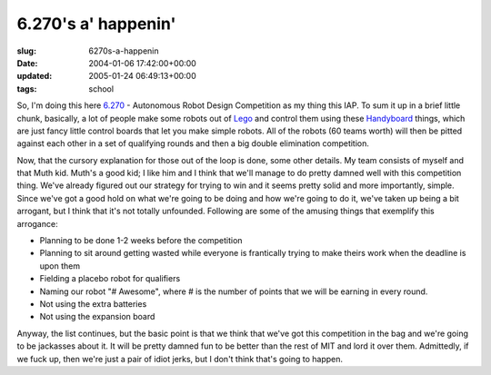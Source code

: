 6.270's a' happenin'
====================

:slug: 6270s-a-happenin
:date: 2004-01-06 17:42:00+00:00
:updated: 2005-01-24 06:49:13+00:00
:tags: school

So, I'm doing this here `6.270 <http://web.mit.edu/6.270/>`__ -
Autonomous Robot Design Competition as my thing this IAP. To sum it up
in a brief little chunk, basically, a lot of people make some robots out
of `Lego <http://www.lego.com/>`__ and control them using these
`Handyboard <http://handyboard.com>`__ things, which are just fancy
little control boards that let you make simple robots. All of the robots
(60 teams worth) will then be pitted against each other in a set of
qualifying rounds and then a big double elimination competition.

Now, that the cursory explanation for those out of the loop is done,
some other details. My team consists of myself and that Muth kid. Muth's
a good kid; I like him and I think that we'll manage to do pretty damned
well with this competition thing. We've already figured out our strategy
for trying to win and it seems pretty solid and more importantly,
simple. Since we've got a good hold on what we're going to be doing and
how we're going to do it, we've taken up being a bit arrogant, but I
think that it's not totally unfounded. Following are some of the amusing
things that exemplify this arrogance:

-  Planning to be done 1-2 weeks before the competition
-  Planning to sit around getting wasted while everyone is frantically
   trying to make theirs work when the deadline is upon them
-  Fielding a placebo robot for qualifiers
-  Naming our robot "# Awesome", where # is the number of points that we
   will be earning in every round.
-  Not using the extra batteries
-  Not using the expansion board

Anyway, the list continues, but the basic point is that we think that
we've got this competition in the bag and we're going to be jackasses
about it. It will be pretty damned fun to be better than the rest of MIT
and lord it over them. Admittedly, if we fuck up, then we're just a pair
of idiot jerks, but I don't think that's going to happen.
